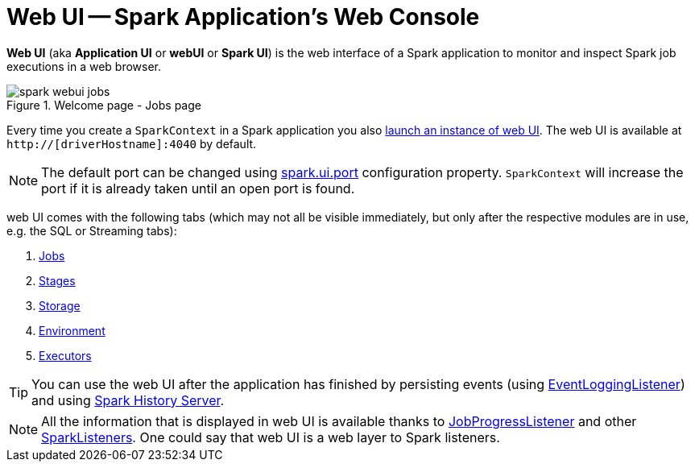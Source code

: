 = Web UI -- Spark Application's Web Console

*Web UI* (aka *Application UI* or *webUI* or *Spark UI*) is the web interface of a Spark application to monitor and inspect Spark job executions in a web browser.

.Welcome page - Jobs page
image::spark-webui-jobs.png[align="center"]

Every time you create a `SparkContext` in a Spark application you also  link:spark-SparkContext-creating-instance-internals.adoc#ui[launch an instance of web UI]. The web UI is available at `http://[driverHostname]:4040` by default.

NOTE: The default port can be changed using link:spark-webui-properties.adoc#spark.ui.port[spark.ui.port] configuration property. `SparkContext` will increase the port if it is already taken until an open port is found.

web UI comes with the following tabs (which may not all be visible immediately, but only after the respective modules are in use, e.g. the SQL or Streaming tabs):

. link:spark-webui-jobs.adoc[Jobs]
. link:spark-webui-stages.adoc[Stages]
. link:spark-webui-storage.adoc[Storage]
. link:spark-webui-environment.adoc[Environment]
. link:spark-webui-executors.adoc[Executors]

TIP: You can use the web UI after the application has finished by persisting events (using link:spark-SparkListener-EventLoggingListener.adoc[EventLoggingListener]) and using link:spark-history-server.adoc[Spark History Server].

NOTE: All the information that is displayed in web UI is available thanks to link:spark-webui-JobProgressListener.adoc[JobProgressListener] and other link:spark-scheduler-SparkListener.adoc#builtin-implementations[SparkListeners]. One could say that web UI is a web layer to Spark listeners.
